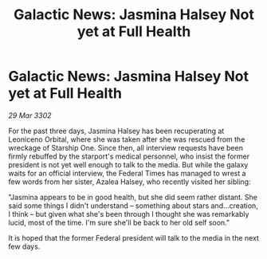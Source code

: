 :PROPERTIES:
:ID:       f546fb78-3d16-4c39-9982-89441760f131
:END:
#+title: Galactic News: Jasmina Halsey Not yet at Full Health
#+filetags: :galnet:

* Galactic News: Jasmina Halsey Not yet at Full Health

/29 Mar 3302/

For the past three days, Jasmina Halsey has been recuperating at Leoniceno Orbital, where she was taken after she was rescued from the wreckage of Starship One. Since then, all interview requests have been firmly rebuffed by the starport's medical personnel, who insist the former president is not yet well enough to talk to the media. But while the galaxy waits for an official interview, the Federal Times has managed to wrest a few words from her sister, Azalea Halsey, who recently visited her sibling:  

"Jasmina appears to be in good health, but she did seem rather distant. She said some things I didn't understand – something about stars and...creation, I think – but given what she's been through I thought she was remarkably lucid, most of the time. I'm sure she'll be back to her old self soon." 

It is hoped that the former Federal president will talk to the media in the next few days.
